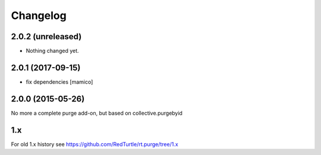 Changelog
=========

2.0.2 (unreleased)
------------------

- Nothing changed yet.


2.0.1 (2017-09-15)
------------------

- fix dependencies
  [mamico]


2.0.0 (2015-05-26)
------------------

No more a complete purge add-on, but based on collective.purgebyid

1.x
---

For old 1.x history see https://github.com/RedTurtle/rt.purge/tree/1.x
